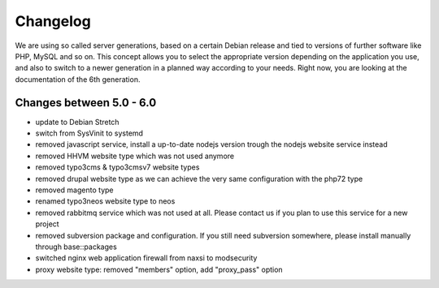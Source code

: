 Changelog
=========

We are using so called server generations,
based on a certain Debian release and tied to versions of further software like PHP, MySQL and so on.
This concept allows you to select the appropriate version depending on the application you use,
and also to switch to a newer generation in a planned way according to your needs.
Right now, you are looking at the documentation of the 6th generation.

Changes between 5.0 - 6.0
-------------------------------------------

- update to Debian Stretch
- switch from SysVinit to systemd
- removed javascript service, install a up-to-date nodejs version trough the nodejs website service instead
- removed HHVM website type which was not used anymore
- removed typo3cms & typo3cmsv7 website types
- removed drupal website type as we can achieve the very same configuration with the php72 type
- removed magento type
- renamed typo3neos website type to neos
- removed rabbitmq service which was not used at all. Please contact us if you plan to use this service for a new project
- removed subversion package and configuration. If you still need subversion somewhere, please install manually through base::packages
- switched nginx web application firewall from naxsi to modsecurity
- proxy website type: removed "members" option, add "proxy_pass" option

